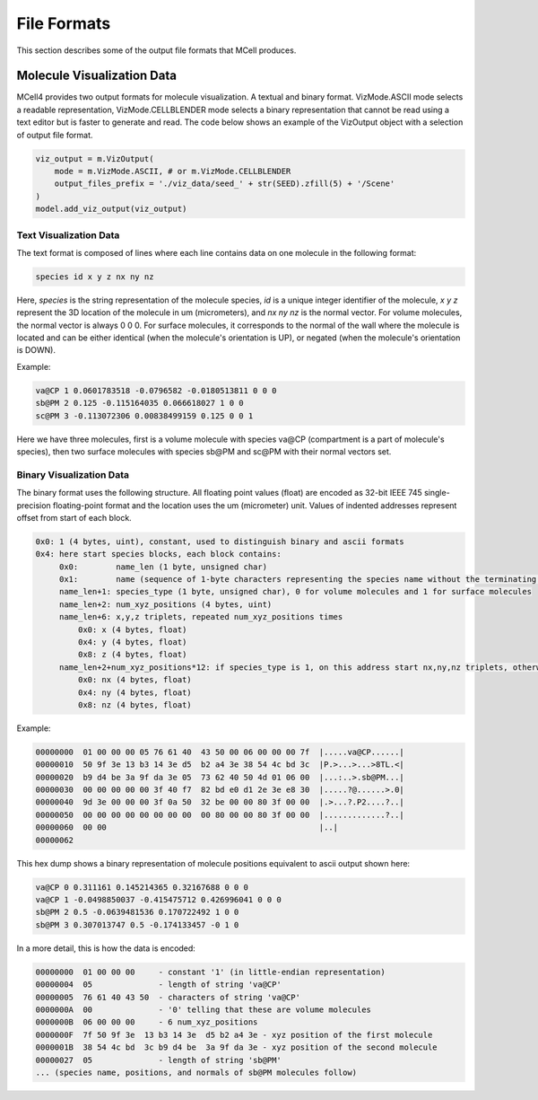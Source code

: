 ************
File Formats
************

This section describes some of the output file formats that MCell produces.


Molecule Visualization Data
###########################


MCell4 provides two output formats for molecule visualization. 
A textual and binary format. 
VizMode.ASCII mode selects a readable representation, VizMode.CELLBLENDER mode
selects a binary representation that cannot be read using a text editor but 
is faster to generate and read.
The code below shows an example of the VizOutput object with a selection of output 
file format. 

.. code-block:: python

   viz_output = m.VizOutput(
       mode = m.VizMode.ASCII, # or m.VizMode.CELLBLENDER
       output_files_prefix = './viz_data/seed_' + str(SEED).zfill(5) + '/Scene'
   )
   model.add_viz_output(viz_output)


Text Visualization Data
***********************

The text format is composed of lines where each line contains data on one molecule 
in the following format:

.. code-block:: text

   species id x y z nx ny nz  

Here, *species* is the string representation of the molecule species, 
*id* is a unique integer identifier of the molecule, *x* *y* *z* 
represent the 3D location of the molecule in um (micrometers), and *nx* *ny* *nz* is 
the normal vector. For volume molecules, the normal vector is always 0 0 0. 
For surface molecules, it corresponds to the normal of the wall where the molecule is 
located and can be either identical (when the molecule's orientation is UP), or 
negated (when the molecule's orientation is DOWN).
   
Example:

.. code-block:: text

   va@CP 1 0.0601783518 -0.0796582 -0.0180513811 0 0 0
   sb@PM 2 0.125 -0.115164035 0.066618027 1 0 0
   sc@PM 3 -0.113072306 0.00838499159 0.125 0 0 1

Here we have three molecules, first is a volume molecule with species va\@CP 
(compartment is a part of molecule's species), then two surface molecules with 
species sb\@PM and sc\@PM with their normal vectors set.

Binary Visualization Data
*************************

The binary format uses the following structure.
All floating point values (float) are encoded as 32-bit 
IEEE 745 single-precision floating-point format and the 
location uses the um (micrometer) unit. Values of indented addresses
represent offset from start of each block.  


.. code-block:: text

   0x0: 1 (4 bytes, uint), constant, used to distinguish binary and ascii formats
   0x4: here start species blocks, each block contains:
        0x0:        name_len (1 byte, unsigned char)
        0x1:        name (sequence of 1-byte characters representing the species name without the terminating zero)
        name_len+1: species_type (1 byte, unsigned char), 0 for volume molecules and 1 for surface molecules  
        name_len+2: num_xyz_positions (4 bytes, uint)
        name_len+6: x,y,z triplets, repeated num_xyz_positions times 
            0x0: x (4 bytes, float)
            0x4: y (4 bytes, float)
            0x8: z (4 bytes, float)
        name_len+2+num_xyz_positions*12: if species_type is 1, on this address start nx,ny,nz triplets, otherwise empty (0 bytes)      
            0x0: nx (4 bytes, float)
            0x4: ny (4 bytes, float)
            0x8: nz (4 bytes, float)
  
Example:

.. code-block:: text

   00000000  01 00 00 00 05 76 61 40  43 50 00 06 00 00 00 7f  |.....va@CP......|
   00000010  50 9f 3e 13 b3 14 3e d5  b2 a4 3e 38 54 4c bd 3c  |P.>...>...>8TL.<|
   00000020  b9 d4 be 3a 9f da 3e 05  73 62 40 50 4d 01 06 00  |...:..>.sb@PM...|
   00000030  00 00 00 00 00 3f 40 f7  82 bd e0 d1 2e 3e e8 30  |.....?@......>.0|
   00000040  9d 3e 00 00 00 3f 0a 50  32 be 00 00 80 3f 00 00  |.>...?.P2....?..|
   00000050  00 00 00 00 00 00 00 00  00 80 00 00 80 3f 00 00  |.............?..|
   00000060  00 00                                             |..|
   00000062

This hex dump shows a binary representation of molecule positions equivalent to
ascii output shown here:  

.. code-block:: text

   va@CP 0 0.311161 0.145214365 0.32167688 0 0 0
   va@CP 1 -0.0498850037 -0.415475712 0.426996041 0 0 0
   sb@PM 2 0.5 -0.0639481536 0.170722492 1 0 0
   sb@PM 3 0.307013747 0.5 -0.174133457 -0 1 0 

In a more detail, this is how the data is encoded:

.. code-block:: text

   00000000  01 00 00 00     - constant '1' (in little-endian representation)
   00000004  05              - length of string 'va@CP'
   00000005  76 61 40 43 50  - characters of string 'va@CP'
   0000000A  00              - '0' telling that these are volume molecules
   0000000B  06 00 00 00     - 6 num_xyz_positions
   0000000F  7f 50 9f 3e  13 b3 14 3e  d5 b2 a4 3e - xyz position of the first molecule
   0000001B  38 54 4c bd  3c b9 d4 be  3a 9f da 3e - xyz position of the second molecule
   00000027  05              - length of string 'sb@PM'
   ... (species name, positions, and normals of sb@PM molecules follow) 
   
.. todo - link to tests/pymcell4_positive/0500_cellblender_viz_output
